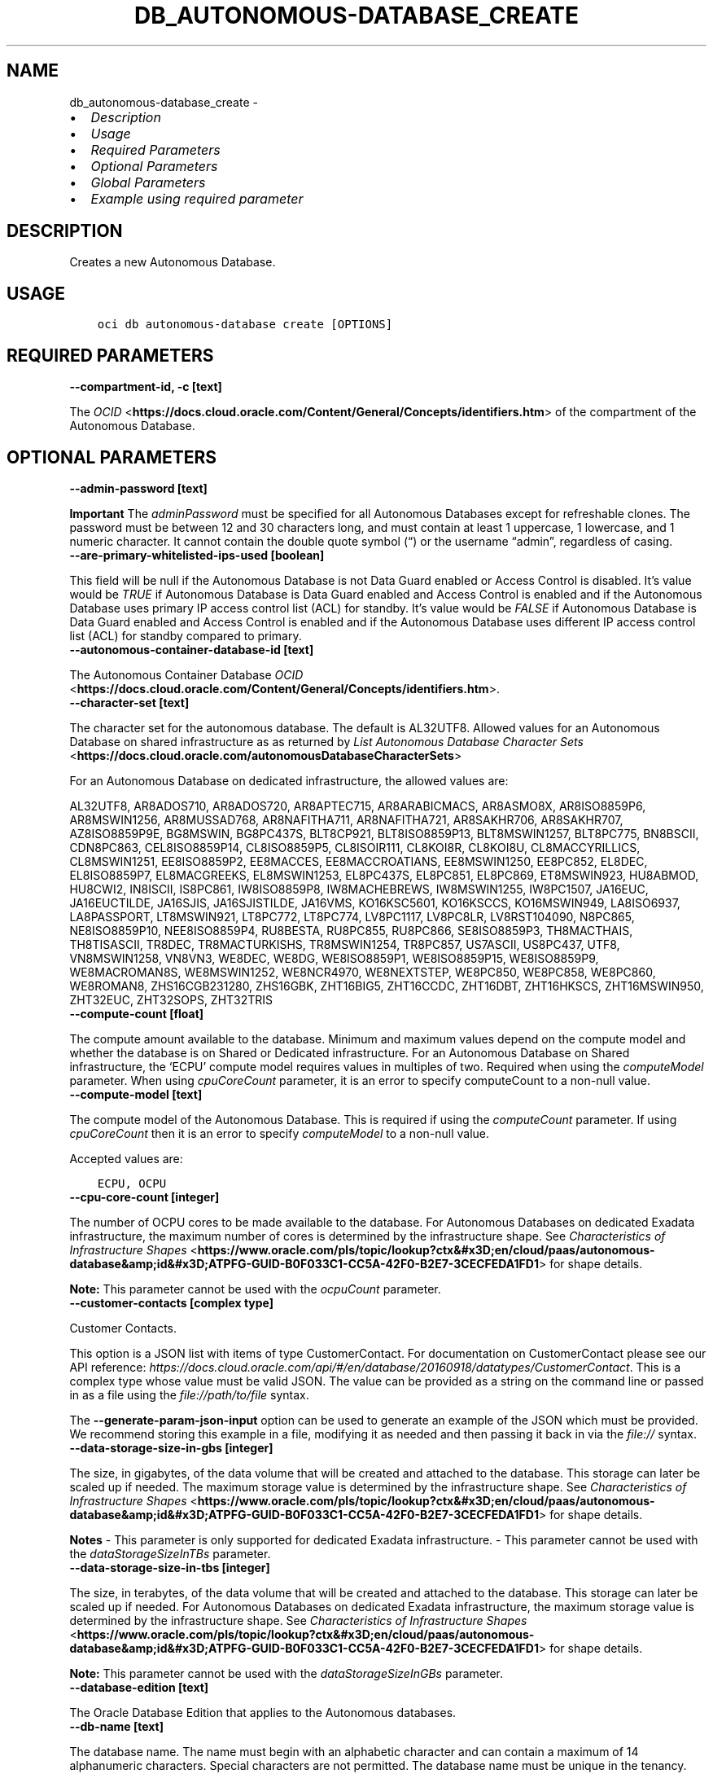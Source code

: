 .\" Man page generated from reStructuredText.
.
.TH "DB_AUTONOMOUS-DATABASE_CREATE" "1" "Feb 06, 2023" "3.22.5" "OCI CLI Command Reference"
.SH NAME
db_autonomous-database_create \- 
.
.nr rst2man-indent-level 0
.
.de1 rstReportMargin
\\$1 \\n[an-margin]
level \\n[rst2man-indent-level]
level margin: \\n[rst2man-indent\\n[rst2man-indent-level]]
-
\\n[rst2man-indent0]
\\n[rst2man-indent1]
\\n[rst2man-indent2]
..
.de1 INDENT
.\" .rstReportMargin pre:
. RS \\$1
. nr rst2man-indent\\n[rst2man-indent-level] \\n[an-margin]
. nr rst2man-indent-level +1
.\" .rstReportMargin post:
..
.de UNINDENT
. RE
.\" indent \\n[an-margin]
.\" old: \\n[rst2man-indent\\n[rst2man-indent-level]]
.nr rst2man-indent-level -1
.\" new: \\n[rst2man-indent\\n[rst2man-indent-level]]
.in \\n[rst2man-indent\\n[rst2man-indent-level]]u
..
.INDENT 0.0
.IP \(bu 2
\fI\%Description\fP
.IP \(bu 2
\fI\%Usage\fP
.IP \(bu 2
\fI\%Required Parameters\fP
.IP \(bu 2
\fI\%Optional Parameters\fP
.IP \(bu 2
\fI\%Global Parameters\fP
.IP \(bu 2
\fI\%Example using required parameter\fP
.UNINDENT
.SH DESCRIPTION
.sp
Creates a new Autonomous Database.
.SH USAGE
.INDENT 0.0
.INDENT 3.5
.sp
.nf
.ft C
oci db autonomous\-database create [OPTIONS]
.ft P
.fi
.UNINDENT
.UNINDENT
.SH REQUIRED PARAMETERS
.INDENT 0.0
.TP
.B \-\-compartment\-id, \-c [text]
.UNINDENT
.sp
The \fI\%OCID\fP <\fBhttps://docs.cloud.oracle.com/Content/General/Concepts/identifiers.htm\fP> of the compartment of the Autonomous Database.
.SH OPTIONAL PARAMETERS
.INDENT 0.0
.TP
.B \-\-admin\-password [text]
.UNINDENT
.sp
\fBImportant\fP The \fIadminPassword\fP must be specified for all Autonomous Databases except for refreshable clones. The password must be between 12 and 30 characters long, and must contain at least 1 uppercase, 1 lowercase, and 1 numeric character. It cannot contain the double quote symbol (“) or the username “admin”, regardless of casing.
.INDENT 0.0
.TP
.B \-\-are\-primary\-whitelisted\-ips\-used [boolean]
.UNINDENT
.sp
This field will be null if the Autonomous Database is not Data Guard enabled or Access Control is disabled. It’s value would be \fITRUE\fP if Autonomous Database is Data Guard enabled and Access Control is enabled and if the Autonomous Database uses primary IP access control list (ACL) for standby. It’s value would be \fIFALSE\fP if Autonomous Database is Data Guard enabled and Access Control is enabled and if the Autonomous Database uses different IP access control list (ACL) for standby compared to primary.
.INDENT 0.0
.TP
.B \-\-autonomous\-container\-database\-id [text]
.UNINDENT
.sp
The Autonomous Container Database \fI\%OCID\fP <\fBhttps://docs.cloud.oracle.com/Content/General/Concepts/identifiers.htm\fP>\&.
.INDENT 0.0
.TP
.B \-\-character\-set [text]
.UNINDENT
.sp
The character set for the autonomous database.  The default is AL32UTF8. Allowed values for an Autonomous Database on shared infrastructure as as returned by \fI\%List Autonomous Database Character Sets\fP <\fBhttps://docs.cloud.oracle.com/autonomousDatabaseCharacterSets\fP>
.sp
For an Autonomous Database on dedicated infrastructure, the allowed values are:
.sp
AL32UTF8, AR8ADOS710, AR8ADOS720, AR8APTEC715, AR8ARABICMACS, AR8ASMO8X, AR8ISO8859P6, AR8MSWIN1256, AR8MUSSAD768, AR8NAFITHA711, AR8NAFITHA721, AR8SAKHR706, AR8SAKHR707, AZ8ISO8859P9E, BG8MSWIN, BG8PC437S, BLT8CP921, BLT8ISO8859P13, BLT8MSWIN1257, BLT8PC775, BN8BSCII, CDN8PC863, CEL8ISO8859P14, CL8ISO8859P5, CL8ISOIR111, CL8KOI8R, CL8KOI8U, CL8MACCYRILLICS, CL8MSWIN1251, EE8ISO8859P2, EE8MACCES, EE8MACCROATIANS, EE8MSWIN1250, EE8PC852, EL8DEC, EL8ISO8859P7, EL8MACGREEKS, EL8MSWIN1253, EL8PC437S, EL8PC851, EL8PC869, ET8MSWIN923, HU8ABMOD, HU8CWI2, IN8ISCII, IS8PC861, IW8ISO8859P8, IW8MACHEBREWS, IW8MSWIN1255, IW8PC1507, JA16EUC, JA16EUCTILDE, JA16SJIS, JA16SJISTILDE, JA16VMS, KO16KSC5601, KO16KSCCS, KO16MSWIN949, LA8ISO6937, LA8PASSPORT, LT8MSWIN921, LT8PC772, LT8PC774, LV8PC1117, LV8PC8LR, LV8RST104090, N8PC865, NE8ISO8859P10, NEE8ISO8859P4, RU8BESTA, RU8PC855, RU8PC866, SE8ISO8859P3, TH8MACTHAIS, TH8TISASCII, TR8DEC, TR8MACTURKISHS, TR8MSWIN1254, TR8PC857, US7ASCII, US8PC437, UTF8, VN8MSWIN1258, VN8VN3, WE8DEC, WE8DG, WE8ISO8859P1, WE8ISO8859P15, WE8ISO8859P9, WE8MACROMAN8S, WE8MSWIN1252, WE8NCR4970, WE8NEXTSTEP, WE8PC850, WE8PC858, WE8PC860, WE8ROMAN8, ZHS16CGB231280, ZHS16GBK, ZHT16BIG5, ZHT16CCDC, ZHT16DBT, ZHT16HKSCS, ZHT16MSWIN950, ZHT32EUC, ZHT32SOPS, ZHT32TRIS
.INDENT 0.0
.TP
.B \-\-compute\-count [float]
.UNINDENT
.sp
The compute amount available to the database. Minimum and maximum values depend on the compute model and whether the database is on Shared or Dedicated infrastructure. For an Autonomous Database on Shared infrastructure, the ‘ECPU’ compute model requires values in multiples of two. Required when using the \fIcomputeModel\fP parameter. When using \fIcpuCoreCount\fP parameter, it is an error to specify computeCount to a non\-null value.
.INDENT 0.0
.TP
.B \-\-compute\-model [text]
.UNINDENT
.sp
The compute model of the Autonomous Database. This is required if using the \fIcomputeCount\fP parameter. If using \fIcpuCoreCount\fP then it is an error to specify \fIcomputeModel\fP to a non\-null value.
.sp
Accepted values are:
.INDENT 0.0
.INDENT 3.5
.sp
.nf
.ft C
ECPU, OCPU
.ft P
.fi
.UNINDENT
.UNINDENT
.INDENT 0.0
.TP
.B \-\-cpu\-core\-count [integer]
.UNINDENT
.sp
The number of OCPU cores to be made available to the database. For Autonomous Databases on dedicated Exadata infrastructure, the maximum number of cores is determined by the infrastructure shape. See \fI\%Characteristics of Infrastructure Shapes\fP <\fBhttps://www.oracle.com/pls/topic/lookup?ctx&#x3D;en/cloud/paas/autonomous-database&amp;id&#x3D;ATPFG-GUID-B0F033C1-CC5A-42F0-B2E7-3CECFEDA1FD1\fP> for shape details.
.sp
\fBNote:\fP This parameter cannot be used with the \fIocpuCount\fP parameter.
.INDENT 0.0
.TP
.B \-\-customer\-contacts [complex type]
.UNINDENT
.sp
Customer Contacts.
.sp
This option is a JSON list with items of type CustomerContact.  For documentation on CustomerContact please see our API reference: \fI\%https://docs.cloud.oracle.com/api/#/en/database/20160918/datatypes/CustomerContact\fP\&.
This is a complex type whose value must be valid JSON. The value can be provided as a string on the command line or passed in as a file using
the \fI\%file://path/to/file\fP syntax.
.sp
The \fB\-\-generate\-param\-json\-input\fP option can be used to generate an example of the JSON which must be provided. We recommend storing this example
in a file, modifying it as needed and then passing it back in via the \fI\%file://\fP syntax.
.INDENT 0.0
.TP
.B \-\-data\-storage\-size\-in\-gbs [integer]
.UNINDENT
.sp
The size, in gigabytes, of the data volume that will be created and attached to the database. This storage can later be scaled up if needed. The maximum storage value is determined by the infrastructure shape. See \fI\%Characteristics of Infrastructure Shapes\fP <\fBhttps://www.oracle.com/pls/topic/lookup?ctx&#x3D;en/cloud/paas/autonomous-database&amp;id&#x3D;ATPFG-GUID-B0F033C1-CC5A-42F0-B2E7-3CECFEDA1FD1\fP> for shape details.
.sp
\fBNotes\fP \- This parameter is only supported for dedicated Exadata infrastructure. \- This parameter cannot be used with the \fIdataStorageSizeInTBs\fP parameter.
.INDENT 0.0
.TP
.B \-\-data\-storage\-size\-in\-tbs [integer]
.UNINDENT
.sp
The size, in terabytes, of the data volume that will be created and attached to the database. This storage can later be scaled up if needed. For Autonomous Databases on dedicated Exadata infrastructure, the maximum storage value is determined by the infrastructure shape. See \fI\%Characteristics of Infrastructure Shapes\fP <\fBhttps://www.oracle.com/pls/topic/lookup?ctx&#x3D;en/cloud/paas/autonomous-database&amp;id&#x3D;ATPFG-GUID-B0F033C1-CC5A-42F0-B2E7-3CECFEDA1FD1\fP> for shape details.
.sp
\fBNote:\fP This parameter cannot be used with the \fIdataStorageSizeInGBs\fP parameter.
.INDENT 0.0
.TP
.B \-\-database\-edition [text]
.UNINDENT
.sp
The Oracle Database Edition that applies to the Autonomous databases.
.INDENT 0.0
.TP
.B \-\-db\-name [text]
.UNINDENT
.sp
The database name. The name must begin with an alphabetic character and can contain a maximum of 14 alphanumeric characters. Special characters are not permitted. The database name must be unique in the tenancy.
.INDENT 0.0
.TP
.B \-\-db\-tools\-details [complex type]
.UNINDENT
.sp
List of database tools details.
.sp
This option is a JSON list with items of type DatabaseTool.  For documentation on DatabaseTool please see our API reference: \fI\%https://docs.cloud.oracle.com/api/#/en/database/20160918/datatypes/DatabaseTool\fP\&.
This is a complex type whose value must be valid JSON. The value can be provided as a string on the command line or passed in as a file using
the \fI\%file://path/to/file\fP syntax.
.sp
The \fB\-\-generate\-param\-json\-input\fP option can be used to generate an example of the JSON which must be provided. We recommend storing this example
in a file, modifying it as needed and then passing it back in via the \fI\%file://\fP syntax.
.INDENT 0.0
.TP
.B \-\-db\-version [text]
.UNINDENT
.sp
A valid Oracle Database version for Autonomous Database.
.INDENT 0.0
.TP
.B \-\-db\-workload [text]
.UNINDENT
.sp
The Autonomous Database workload type. The following values are valid:
.INDENT 0.0
.IP \(bu 2
OLTP \- indicates an Autonomous Transaction Processing database \- DW \- indicates an Autonomous Data Warehouse database \- AJD \- indicates an Autonomous JSON Database \- APEX \- indicates an Autonomous Database with the Oracle APEX Application Development workload type.
.UNINDENT
.sp
Accepted values are:
.INDENT 0.0
.INDENT 3.5
.sp
.nf
.ft C
AJD, APEX, DW, OLTP
.ft P
.fi
.UNINDENT
.UNINDENT
.INDENT 0.0
.TP
.B \-\-defined\-tags [complex type]
.UNINDENT
.sp
Defined tags for this resource. Each key is predefined and scoped to a namespace. For more information, see \fI\%Resource Tags\fP <\fBhttps://docs.cloud.oracle.com/Content/General/Concepts/resourcetags.htm\fP>\&.
This is a complex type whose value must be valid JSON. The value can be provided as a string on the command line or passed in as a file using
the \fI\%file://path/to/file\fP syntax.
.sp
The \fB\-\-generate\-param\-json\-input\fP option can be used to generate an example of the JSON which must be provided. We recommend storing this example
in a file, modifying it as needed and then passing it back in via the \fI\%file://\fP syntax.
.INDENT 0.0
.TP
.B \-\-display\-name [text]
.UNINDENT
.sp
The user\-friendly name for the Autonomous Database. The name does not have to be unique.
.INDENT 0.0
.TP
.B \-\-freeform\-tags [complex type]
.UNINDENT
.sp
Free\-form tags for this resource. Each tag is a simple key\-value pair with no predefined name, type, or namespace. For more information, see \fI\%Resource Tags\fP <\fBhttps://docs.cloud.oracle.com/Content/General/Concepts/resourcetags.htm\fP>\&.
.sp
Example:
.INDENT 0.0
.INDENT 3.5
.sp
.nf
.ft C
{"Department": "Finance"}
.ft P
.fi
.UNINDENT
.UNINDENT
.sp
This is a complex type whose value must be valid JSON. The value can be provided as a string on the command line or passed in as a file using
the \fI\%file://path/to/file\fP syntax.
.sp
The \fB\-\-generate\-param\-json\-input\fP option can be used to generate an example of the JSON which must be provided. We recommend storing this example
in a file, modifying it as needed and then passing it back in via the \fI\%file://\fP syntax.
.INDENT 0.0
.TP
.B \-\-from\-json [text]
.UNINDENT
.sp
Provide input to this command as a JSON document from a file using the \fI\%file://path\-to/file\fP syntax.
.sp
The \fB\-\-generate\-full\-command\-json\-input\fP option can be used to generate a sample json file to be used with this command option. The key names are pre\-populated and match the command option names (converted to camelCase format, e.g. compartment\-id –> compartmentId), while the values of the keys need to be populated by the user before using the sample file as an input to this command. For any command option that accepts multiple values, the value of the key can be a JSON array.
.sp
Options can still be provided on the command line. If an option exists in both the JSON document and the command line then the command line specified value will be used.
.sp
For examples on usage of this option, please see our “using CLI with advanced JSON options” link: \fI\%https://docs.cloud.oracle.com/iaas/Content/API/SDKDocs/cliusing.htm#AdvancedJSONOptions\fP
.INDENT 0.0
.TP
.B \-\-is\-acl\-enabled [boolean]
.UNINDENT
.sp
Indicates if the database\-level access control is enabled. If disabled, database access is defined by the network security rules. If enabled, database access is restricted to the IP addresses defined by the rules specified with the \fIwhitelistedIps\fP property. While specifying \fIwhitelistedIps\fP rules is optional,  if database\-level access control is enabled and no rules are specified, the database will become inaccessible. The rules can be added later using the \fIUpdateAutonomousDatabase\fP API operation or edit option in console. When creating a database clone, the desired access control setting should be specified. By default, database\-level access control will be disabled for the clone.
.sp
This property is applicable only to Autonomous Databases on the Exadata \fI\%Cloud@Customer\fP <\fBCloud@Customer\fP> platform.
.INDENT 0.0
.TP
.B \-\-is\-auto\-scaling\-enabled [boolean]
.UNINDENT
.sp
Indicates if auto scaling is enabled for the Autonomous Database OCPU core count. The default value is \fIFALSE\fP\&.
.INDENT 0.0
.TP
.B \-\-is\-auto\-scaling\-for\-storage\-enabled [boolean]
.UNINDENT
.sp
Indicates if auto scaling is enabled for the Autonomous Database storage. The default value is \fIFALSE\fP\&.
.INDENT 0.0
.TP
.B \-\-is\-data\-guard\-enabled [boolean]
.UNINDENT
.sp
\fBDeprecated.\fP Indicates whether the Autonomous Database has local (in\-region) Data Guard enabled. Not applicable to cross\-region Autonomous Data Guard associations, or to Autonomous Databases using dedicated Exadata infrastructure or Exadata \fI\%Cloud@Customer\fP <\fBCloud@Customer\fP> infrastructure.
.INDENT 0.0
.TP
.B \-\-is\-dedicated [boolean]
.UNINDENT
.sp
True if the database is on \fI\%dedicated Exadata infrastructure\fP <\fBhttps://docs.oracle.com/en/cloud/paas/autonomous-database/index.html\fP>\&.
.INDENT 0.0
.TP
.B \-\-is\-free\-tier [boolean]
.UNINDENT
.sp
Indicates if this is an Always Free resource. The default value is false. Note that Always Free Autonomous Databases have 1 CPU and 20GB of memory. For Always Free databases, memory and CPU cannot be scaled.
.INDENT 0.0
.TP
.B \-\-is\-local\-data\-guard\-enabled [boolean]
.UNINDENT
.sp
Indicates whether the Autonomous Database has local (in\-region) Data Guard enabled. Not applicable to cross\-region Autonomous Data Guard associations, or to Autonomous Databases using dedicated Exadata infrastructure or Exadata \fI\%Cloud@Customer\fP <\fBCloud@Customer\fP> infrastructure.
.INDENT 0.0
.TP
.B \-\-is\-mtls\-connection\-required [boolean]
.UNINDENT
.sp
Indicates whether the Autonomous Database requires mTLS connections.
.INDENT 0.0
.TP
.B \-\-is\-preview\-version\-with\-service\-terms\-accepted [boolean]
.UNINDENT
.sp
If set to \fITRUE\fP, indicates that an Autonomous Database preview version is being provisioned, and that the preview version’s terms of service have been accepted. Note that preview version software is only available for databases on \fI\%shared Exadata infrastructure\fP <\fBhttps://docs.oracle.com/en/cloud/paas/autonomous-database/index.html\fP>\&.
.INDENT 0.0
.TP
.B \-\-kms\-key\-id [text]
.UNINDENT
.sp
The OCID of the key container that is used as the master encryption key in database transparent data encryption (TDE) operations.
.INDENT 0.0
.TP
.B \-\-license\-model [text]
.UNINDENT
.sp
The Oracle license model that applies to the Oracle Autonomous Database. Bring your own license (BYOL) allows you to apply your current on\-premises Oracle software licenses to equivalent, highly automated Oracle PaaS and IaaS services in the cloud. License Included allows you to subscribe to new Oracle Database software licenses and the Database service. Note that when provisioning an Autonomous Database on \fI\%dedicated Exadata infrastructure\fP <\fBhttps://docs.oracle.com/en/cloud/paas/autonomous-database/index.html\fP>, this attribute must be null because the attribute is already set at the Autonomous Exadata Infrastructure level. When using \fI\%shared Exadata infrastructure\fP <\fBhttps://docs.oracle.com/en/cloud/paas/autonomous-database/index.html\fP>, if a value is not specified, the system will supply the value of \fIBRING_YOUR_OWN_LICENSE\fP\&.
.sp
Accepted values are:
.INDENT 0.0
.INDENT 3.5
.sp
.nf
.ft C
BRING_YOUR_OWN_LICENSE, LICENSE_INCLUDED
.ft P
.fi
.UNINDENT
.UNINDENT
.INDENT 0.0
.TP
.B \-\-maintenance\-schedule\-type [text]
.UNINDENT
.sp
The maintenance schedule type of the Autonomous Database on shared Exadata infrastructure. The EARLY maintenance schedule of this Autonomous Database follows a schedule that applies patches prior to the REGULAR schedule.The REGULAR maintenance schedule of this Autonomous Database follows the normal cycle.
.sp
Accepted values are:
.INDENT 0.0
.INDENT 3.5
.sp
.nf
.ft C
EARLY, REGULAR
.ft P
.fi
.UNINDENT
.UNINDENT
.INDENT 0.0
.TP
.B \-\-max\-cpu\-core\-count [integer]
.UNINDENT
.sp
The number of Max OCPU cores to be made available to the autonomous database with auto scaling of cpu enabled.
.INDENT 0.0
.TP
.B \-\-max\-wait\-seconds [integer]
.UNINDENT
.sp
The maximum time to wait for the resource to reach the lifecycle state defined by \fB\-\-wait\-for\-state\fP\&. Defaults to 1200 seconds.
.INDENT 0.0
.TP
.B \-\-ncharacter\-set [text]
.UNINDENT
.sp
The character set for the Autonomous Database.  The default is AL32UTF8. Use \fI\%List Autonomous Database Character Sets\fP <\fBhttps://docs.cloud.oracle.com/autonomousDatabaseCharacterSets\fP> to list the allowed values for an Autonomous Database on shared Exadata infrastructure. For an Autonomous Database on dedicated Exadata infrastructure, the allowed values are: AL16UTF16 or UTF8.
.INDENT 0.0
.TP
.B \-\-nsg\-ids [complex type]
.UNINDENT
.sp
The list of \fI\%OCIDs\fP <\fBhttps://docs.cloud.oracle.com/Content/General/Concepts/identifiers.htm\fP> for the network security groups (NSGs) to which this resource belongs. Setting this to an empty list removes all resources from all NSGs. For more information about NSGs, see \fI\%Security Rules\fP <\fBhttps://docs.cloud.oracle.com/Content/Network/Concepts/securityrules.htm\fP>\&. \fBNsgIds restrictions:\fP \- A network security group (NSG) is optional for Autonomous Databases with private access. The nsgIds list can be empty.
This is a complex type whose value must be valid JSON. The value can be provided as a string on the command line or passed in as a file using
the \fI\%file://path/to/file\fP syntax.
.sp
The \fB\-\-generate\-param\-json\-input\fP option can be used to generate an example of the JSON which must be provided. We recommend storing this example
in a file, modifying it as needed and then passing it back in via the \fI\%file://\fP syntax.
.INDENT 0.0
.TP
.B \-\-ocpu\-count [float]
.UNINDENT
.sp
The number of OCPU cores to be made available to the database.
.sp
The following points apply: \- For Autonomous Databases on dedicated Exadata infrastructure, to provision less than 1 core, enter a fractional value in an increment of 0.1. For example, you can provision 0.3 or 0.4 cores, but not 0.35 cores. (Note that fractional OCPU values are not supported for Autonomous Databasese on shared Exadata infrastructure.) \- To provision 1 or more cores, you must enter an integer between 1 and the maximum number of cores available for the infrastructure shape. For example, you can provision 2 cores or 3 cores, but not 2.5 cores. This applies to Autonomous Databases on both shared and dedicated Exadata infrastructure.
.sp
For Autonomous Databases on dedicated Exadata infrastructure, the maximum number of cores is determined by the infrastructure shape. See \fI\%Characteristics of Infrastructure Shapes\fP <\fBhttps://www.oracle.com/pls/topic/lookup?ctx&#x3D;en/cloud/paas/autonomous-database&amp;id&#x3D;ATPFG-GUID-B0F033C1-CC5A-42F0-B2E7-3CECFEDA1FD1\fP> for shape details.
.sp
\fBNote:\fP This parameter cannot be used with the \fIcpuCoreCount\fP parameter.
.INDENT 0.0
.TP
.B \-\-private\-endpoint\-ip [text]
.UNINDENT
.sp
The private endpoint Ip address for the resource.
.INDENT 0.0
.TP
.B \-\-private\-endpoint\-label [text]
.UNINDENT
.sp
The private endpoint label for the resource. Setting this to an empty string, after the private endpoint database gets created, will change the same private endpoint database to the public endpoint database.
.INDENT 0.0
.TP
.B \-\-scheduled\-operations [complex type]
.UNINDENT
.sp
list of scheduled operations
.sp
This option is a JSON list with items of type ScheduledOperationDetails.  For documentation on ScheduledOperationDetails please see our API reference: \fI\%https://docs.cloud.oracle.com/api/#/en/database/20160918/datatypes/ScheduledOperationDetails\fP\&.
This is a complex type whose value must be valid JSON. The value can be provided as a string on the command line or passed in as a file using
the \fI\%file://path/to/file\fP syntax.
.sp
The \fB\-\-generate\-param\-json\-input\fP option can be used to generate an example of the JSON which must be provided. We recommend storing this example
in a file, modifying it as needed and then passing it back in via the \fI\%file://\fP syntax.
.INDENT 0.0
.TP
.B \-\-secret\-id [text]
.UNINDENT
.sp
The OCI vault secret [/Content/General/Concepts/identifiers.htm]OCID.
.INDENT 0.0
.TP
.B \-\-secret\-version\-number [integer]
.UNINDENT
.sp
The version of the vault secret. If no version is specified, the latest version will be used.
.INDENT 0.0
.TP
.B \-\-standby\-whitelisted\-ips [complex type]
.UNINDENT
.sp
The client IP access control list (ACL). This feature is available for autonomous databases on \fI\%shared Exadata infrastructure\fP <\fBhttps://docs.oracle.com/en/cloud/paas/autonomous-database/index.html\fP> and on Exadata \fI\%Cloud@Customer\fP <\fBCloud@Customer\fP>\&. Only clients connecting from an IP address included in the ACL may access the Autonomous Database instance.
.sp
For shared Exadata infrastructure, this is an array of CIDR (Classless Inter\-Domain Routing) notations for a subnet or VCN OCID. Use a semicolon (;) as a deliminator between the VCN\-specific subnets or IPs. Example: \fI[“1.1.1.1”,”1.1.1.0/24”,”ocid1.vcn.oc1.sea.<unique_id>”,”ocid1.vcn.oc1.sea.<unique_id1>;1.1.1.1”,”ocid1.vcn.oc1.sea.<unique_id2>;1.1.0.0/16”]\fP For Exadata \fI\%Cloud@Customer\fP <\fBCloud@Customer\fP>, this is an array of IP addresses or CIDR (Classless Inter\-Domain Routing) notations. Example: \fI[“1.1.1.1”,”1.1.1.0/24”,”1.1.2.25”]\fP
.sp
For an update operation, if you want to delete all the IPs in the ACL, use an array with a single empty string entry.
This is a complex type whose value must be valid JSON. The value can be provided as a string on the command line or passed in as a file using
the \fI\%file://path/to/file\fP syntax.
.sp
The \fB\-\-generate\-param\-json\-input\fP option can be used to generate an example of the JSON which must be provided. We recommend storing this example
in a file, modifying it as needed and then passing it back in via the \fI\%file://\fP syntax.
.INDENT 0.0
.TP
.B \-\-subnet\-id [text]
.UNINDENT
.sp
The \fI\%OCID\fP <\fBhttps://docs.cloud.oracle.com/Content/General/Concepts/identifiers.htm\fP> of the subnet the resource is associated with.
.sp
\fBSubnet Restrictions:\fP \- For bare metal DB systems and for single node virtual machine DB systems, do not use a subnet that overlaps with 192.168.16.16/28. \- For Exadata and virtual machine 2\-node RAC systems, do not use a subnet that overlaps with 192.168.128.0/20. \- For Autonomous Database, setting this will disable public secure access to the database.
.sp
These subnets are used by the Oracle Clusterware private interconnect on the database instance. Specifying an overlapping subnet will cause the private interconnect to malfunction. This restriction applies to both the client subnet and the backup subnet.
.INDENT 0.0
.TP
.B \-\-vault\-id [text]
.UNINDENT
.sp
The \fI\%OCID\fP <\fBhttps://docs.cloud.oracle.com/Content/General/Concepts/identifiers.htm\fP> of the Oracle Cloud Infrastructure \fI\%vault\fP <\fBhttps://docs.cloud.oracle.com/Content/KeyManagement/Concepts/keyoverview.htm#concepts\fP>\&.
.INDENT 0.0
.TP
.B \-\-wait\-for\-state [text]
.UNINDENT
.sp
This operation creates, modifies or deletes a resource that has a defined lifecycle state. Specify this option to perform the action and then wait until the resource reaches a given lifecycle state. Multiple states can be specified, returning on the first state. For example, \fB\-\-wait\-for\-state\fP SUCCEEDED \fB\-\-wait\-for\-state\fP FAILED would return on whichever lifecycle state is reached first. If timeout is reached, a return code of 2 is returned. For any other error, a return code of 1 is returned.
.sp
Accepted values are:
.INDENT 0.0
.INDENT 3.5
.sp
.nf
.ft C
AVAILABLE, AVAILABLE_NEEDS_ATTENTION, BACKUP_IN_PROGRESS, INACCESSIBLE, MAINTENANCE_IN_PROGRESS, PROVISIONING, RECREATING, RESTARTING, RESTORE_FAILED, RESTORE_IN_PROGRESS, ROLE_CHANGE_IN_PROGRESS, SCALE_IN_PROGRESS, STANDBY, STARTING, STOPPED, STOPPING, TERMINATED, TERMINATING, UNAVAILABLE, UPDATING, UPGRADING
.ft P
.fi
.UNINDENT
.UNINDENT
.INDENT 0.0
.TP
.B \-\-wait\-interval\-seconds [integer]
.UNINDENT
.sp
Check every \fB\-\-wait\-interval\-seconds\fP to see whether the resource has reached the lifecycle state defined by \fB\-\-wait\-for\-state\fP\&. Defaults to 30 seconds.
.INDENT 0.0
.TP
.B \-\-whitelisted\-ips [complex type]
.UNINDENT
.sp
The client IP access control list (ACL). This feature is available for autonomous databases on \fI\%shared Exadata infrastructure\fP <\fBhttps://docs.oracle.com/en/cloud/paas/autonomous-database/index.html\fP> and on Exadata \fI\%Cloud@Customer\fP <\fBCloud@Customer\fP>\&. Only clients connecting from an IP address included in the ACL may access the Autonomous Database instance.
.sp
For shared Exadata infrastructure, this is an array of CIDR (Classless Inter\-Domain Routing) notations for a subnet or VCN OCID. Use a semicolon (;) as a deliminator between the VCN\-specific subnets or IPs. Example: \fI[“1.1.1.1”,”1.1.1.0/24”,”ocid1.vcn.oc1.sea.<unique_id>”,”ocid1.vcn.oc1.sea.<unique_id1>;1.1.1.1”,”ocid1.vcn.oc1.sea.<unique_id2>;1.1.0.0/16”]\fP For Exadata \fI\%Cloud@Customer\fP <\fBCloud@Customer\fP>, this is an array of IP addresses or CIDR (Classless Inter\-Domain Routing) notations. Example: \fI[“1.1.1.1”,”1.1.1.0/24”,”1.1.2.25”]\fP
.sp
For an update operation, if you want to delete all the IPs in the ACL, use an array with a single empty string entry.
This is a complex type whose value must be valid JSON. The value can be provided as a string on the command line or passed in as a file using
the \fI\%file://path/to/file\fP syntax.
.sp
The \fB\-\-generate\-param\-json\-input\fP option can be used to generate an example of the JSON which must be provided. We recommend storing this example
in a file, modifying it as needed and then passing it back in via the \fI\%file://\fP syntax.
.SH GLOBAL PARAMETERS
.sp
Use \fBoci \-\-help\fP for help on global parameters.
.sp
\fB\-\-auth\-purpose\fP, \fB\-\-auth\fP, \fB\-\-cert\-bundle\fP, \fB\-\-cli\-auto\-prompt\fP, \fB\-\-cli\-rc\-file\fP, \fB\-\-config\-file\fP, \fB\-\-connection\-timeout\fP, \fB\-\-debug\fP, \fB\-\-defaults\-file\fP, \fB\-\-endpoint\fP, \fB\-\-generate\-full\-command\-json\-input\fP, \fB\-\-generate\-param\-json\-input\fP, \fB\-\-help\fP, \fB\-\-latest\-version\fP, \fB\-\-max\-retries\fP, \fB\-\-no\-retry\fP, \fB\-\-opc\-client\-request\-id\fP, \fB\-\-opc\-request\-id\fP, \fB\-\-output\fP, \fB\-\-profile\fP, \fB\-\-query\fP, \fB\-\-raw\-output\fP, \fB\-\-read\-timeout\fP, \fB\-\-region\fP, \fB\-\-release\-info\fP, \fB\-\-request\-id\fP, \fB\-\-version\fP, \fB\-?\fP, \fB\-d\fP, \fB\-h\fP, \fB\-i\fP, \fB\-v\fP
.SH EXAMPLE USING REQUIRED PARAMETER
.sp
Copy the following CLI commands into a file named example.sh. Run the command by typing “bash example.sh” and replacing the example parameters with your own.
.sp
Please note this sample will only work in the POSIX\-compliant bash\-like shell. You need to set up \fI\%the OCI configuration\fP <\fBhttps://docs.oracle.com/en-us/iaas/Content/API/SDKDocs/cliinstall.htm#configfile\fP> and \fI\%appropriate security policies\fP <\fBhttps://docs.oracle.com/en-us/iaas/Content/Identity/Concepts/policygetstarted.htm\fP> before trying the examples.
.INDENT 0.0
.INDENT 3.5
.sp
.nf
.ft C
    export compartment_id=<substitute\-value\-of\-compartment_id> # https://docs.cloud.oracle.com/en\-us/iaas/tools/oci\-cli/latest/oci_cli_docs/cmdref/db/autonomous\-database/create.html#cmdoption\-compartment\-id

    oci db autonomous\-database create \-\-compartment\-id $compartment_id
.ft P
.fi
.UNINDENT
.UNINDENT
.SH AUTHOR
Oracle
.SH COPYRIGHT
2016, 2023, Oracle
.\" Generated by docutils manpage writer.
.
